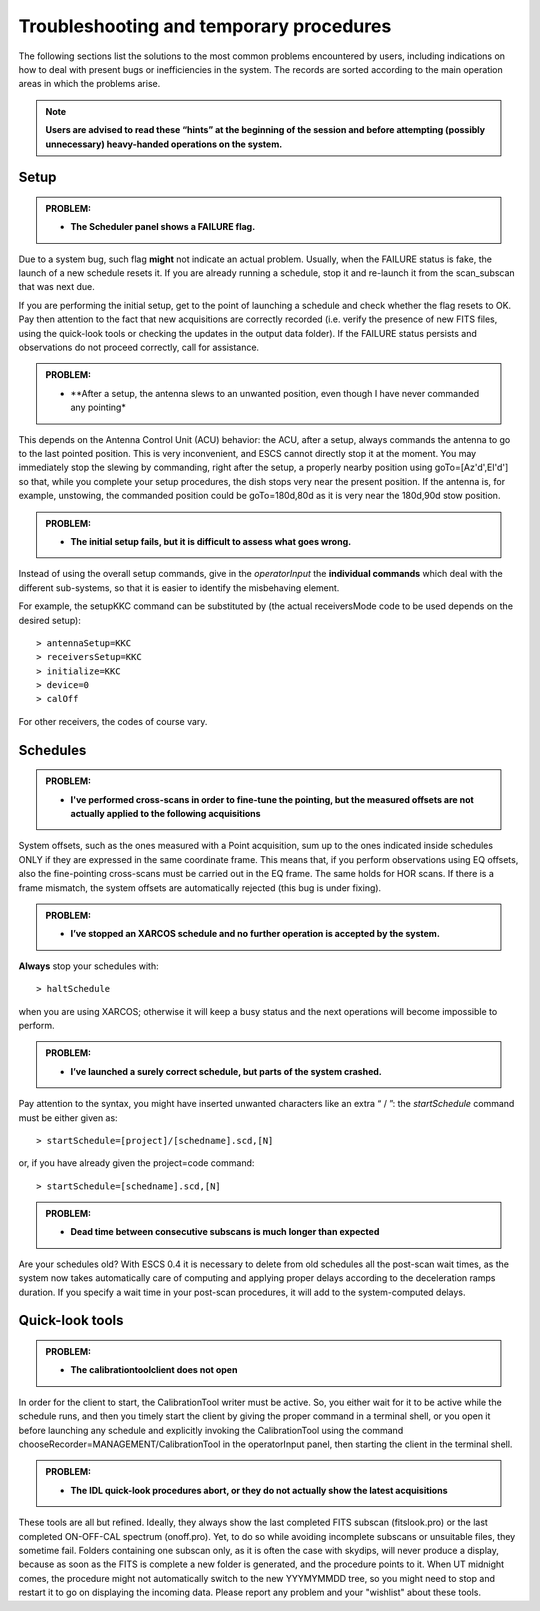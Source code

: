 .. _E_Troubleshooting-and-temporary-procedures:

****************************************
Troubleshooting and temporary procedures
****************************************

The following sections list the solutions to the most common problems 
encountered by users, including indications on how to deal with present bugs 
or inefficiencies in the system. The records are sorted according to the main 
operation areas in which the problems arise. 

.. note:: **Users are advised to read these “hints” at the beginning of the 
   session and before attempting (possibly unnecessary) heavy-handed operations 
   on the system.** 


Setup
=====


.. admonition:: PROBLEM: 

   * **The Scheduler panel shows a FAILURE flag.**

Due to a system bug, such flag **might** not indicate an actual problem. 
Usually, when the FAILURE status is fake, the launch of a new schedule resets 
it. If you are already running a schedule, stop it and re-launch it from the 
scan_subscan that was next due. 

If you are performing the initial setup, get to the point of launching a 
schedule and check whether the flag resets to OK. 
Pay then attention to the fact that new acquisitions are 
correctly recorded (i.e. verify the presence of new FITS files, using the
quick-look tools or checking the updates in the output data folder).  
If the FAILURE status persists and observations do not proceed correctly, call
for assistance.


.. admonition:: PROBLEM: 

   * **After a setup, the antenna slews to an unwanted position, even though
     I have never commanded any pointing*

This depends on the Antenna Control Unit (ACU) behavior: the ACU, after a setup,
always commands the antenna to go to the last pointed position. This is very
inconvenient, and ESCS cannot directly stop it at the moment. You may
immediately stop the slewing by commanding, right after the setup, a properly 
nearby position using goTo=[Az'd',El'd'] so that, while you complete your setup 
procedures, the dish stops very near the present position. If the antenna is, 
for example, unstowing, the commanded position could be goTo=180d,80d as it is
very near the 180d,90d stow position.  


.. admonition:: PROBLEM: 

   * **The initial setup fails, but it is difficult to assess what goes 
     wrong.**

Instead of using the overall setup commands, give in the *operatorInput* the 
**individual commands** which deal with the different sub-systems, so that it 
is easier to identify the misbehaving element.

For example, the setupKKC command can be substituted by (the actual 
receiversMode code to be used depends on the desired setup):: 

    > antennaSetup=KKC    
    > receiversSetup=KKC
    > initialize=KKC    
    > device=0
    > calOff

For other receivers, the codes of course vary. 


Schedules
=========

.. admonition:: PROBLEM:  

    * **I've performed cross-scans in order to fine-tune the pointing, but
      the measured offsets are not actually applied to the following 
      acquisitions**
    
System offsets, such as the ones measured with a Point acquisition, sum up to 
the ones indicated inside schedules ONLY if they are expressed in the same 
coordinate frame. This means that, if you perform observations using EQ offsets, 
also the fine-pointing cross-scans must be carried out in the EQ frame. The 
same holds for HOR scans. If there is a frame mismatch, the system offsets are 
automatically rejected (this bug is under fixing).


.. admonition:: PROBLEM:
  
    * **I’ve stopped an XARCOS schedule and no further operation is accepted 
      by the system.**
      
**Always** stop your schedules with::

    > haltSchedule

when you are using XARCOS; otherwise it will keep a busy status and the next 
operations will become impossible to perform. 


.. admonition:: PROBLEM:  

    * **I’ve launched a surely correct schedule, but parts of the system 
      crashed.**

Pay attention to the syntax, you might have inserted unwanted characters like 
an extra “ / ”: the *startSchedule* command must be either given as::

    > startSchedule=[project]/[schedname].scd,[N]

or, if you have already given the project=code command:: 

    > startSchedule=[schedname].scd,[N]


.. admonition:: PROBLEM:  

    * **Dead time between consecutive subscans is much longer than expected**

Are your schedules old? 
With ESCS 0.4 it is necessary to delete from old schedules all the post-scan 
wait times, as the system now takes automatically care of computing and 
applying proper delays according to the deceleration ramps duration. 
If you specify a wait time in your post-scan procedures, it will add to the 
system-computed delays. 


Quick-look tools
================

.. admonition:: PROBLEM:  

    * **The calibrationtoolclient does not open**

In order for the client to start, the CalibrationTool writer must be active. 
So, you either wait for it to be active while the schedule runs, and then you 
timely start the client by giving the proper command in a terminal shell, or 
you open it before launching any schedule and explicitly invoking the 
CalibrationTool using the command chooseRecorder=MANAGEMENT/CalibrationTool in 
the operatorInput panel, then starting the client in the terminal shell. 


.. admonition:: PROBLEM:  

    * **The IDL quick-look procedures abort, or they do not actually show the 
      latest acquisitions**

These tools are all but refined. Ideally, they always show the last completed
FITS subscan (fitslook.pro) or the last completed ON-OFF-CAL spectrum 
(onoff.pro). Yet, to do so while avoiding incomplete subscans or unsuitable 
files, they sometime fail. Folders containing one subscan only, as it is often 
the case with skydips, will never produce a display, because as soon as the FITS 
is complete a new folder is generated, and the procedure points to it. 
When UT midnight comes, the procedure might not automatically switch to the 
new YYYMYMMDD tree, so you might need to stop and restart it to go on 
displaying the incoming data. Please report any problem and your "wishlist" 
about these tools. 
